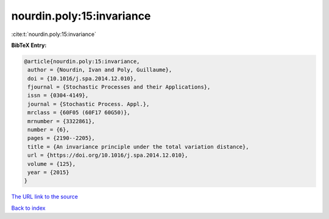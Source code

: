 nourdin.poly:15:invariance
==========================

:cite:t:`nourdin.poly:15:invariance`

**BibTeX Entry:**

.. code-block:: bibtex

   @article{nourdin.poly:15:invariance,
    author = {Nourdin, Ivan and Poly, Guillaume},
    doi = {10.1016/j.spa.2014.12.010},
    fjournal = {Stochastic Processes and their Applications},
    issn = {0304-4149},
    journal = {Stochastic Process. Appl.},
    mrclass = {60F05 (60F17 60G50)},
    mrnumber = {3322861},
    number = {6},
    pages = {2190--2205},
    title = {An invariance principle under the total variation distance},
    url = {https://doi.org/10.1016/j.spa.2014.12.010},
    volume = {125},
    year = {2015}
   }
`The URL link to the source <ttps://doi.org/10.1016/j.spa.2014.12.010}>`_


`Back to index <../By-Cite-Keys.html>`_
